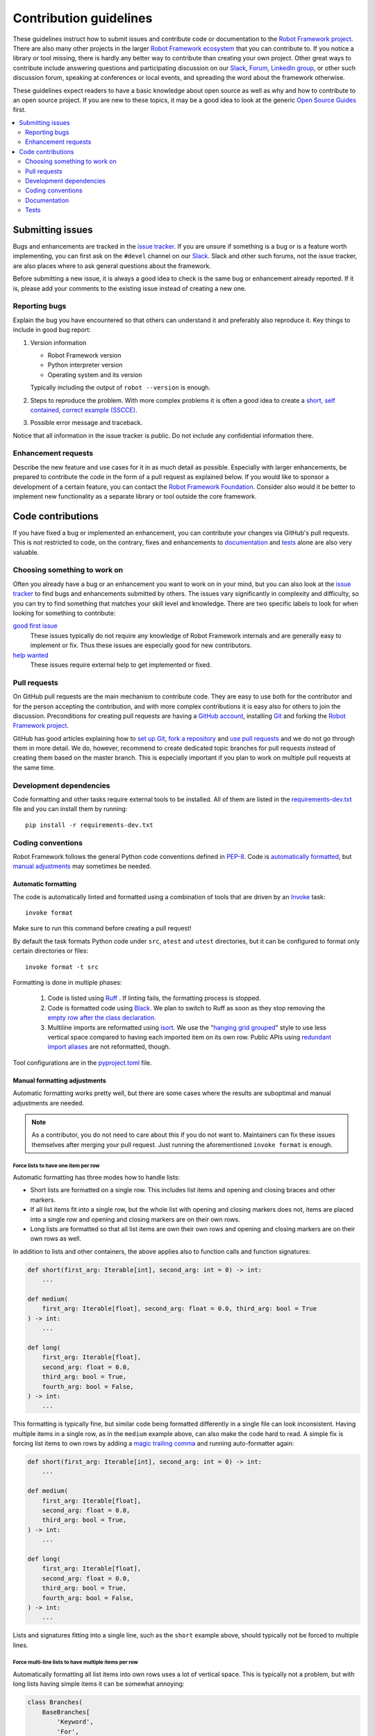 Contribution guidelines
=======================

These guidelines instruct how to submit issues and contribute code or
documentation to the `Robot Framework project
<https://github.com/robotframework/robotframework>`_.
There are also many other projects in the larger `Robot Framework ecosystem
<http://robotframework.org>`_ that you can contribute to. If you notice
a library or tool missing, there is hardly any better way to contribute
than creating your own project. Other great ways to contribute include
answering questions and participating discussion on our
`Slack <https://slack.robotframework.org>`_,
`Forum <https://forum.robotframework.org>`_,
`LinkedIn group <https://www.linkedin.com/groups/3710899/>`_,
or other such discussion forum, speaking at conferences or local events,
and spreading the word about the framework otherwise.

These guidelines expect readers to have a basic knowledge about open source
as well as why and how to contribute to an open source project. If you are
new to these topics, it may be a good idea to look at the generic
`Open Source Guides <https://opensource.guide/>`_ first.

.. contents::
   :depth: 2
   :local:

Submitting issues
-----------------

Bugs and enhancements are tracked in the `issue tracker
<https://github.com/robotframework/robotframework/issues>`_. If you are unsure
if something is a bug or is a feature worth implementing, you can
first ask on the ``#devel`` channel on our Slack_. Slack and other such forums,
not the issue tracker, are also places where to ask general questions about
the framework.

Before submitting a new issue, it is always a good idea to check is the
same bug or enhancement already reported. If it is, please add your comments
to the existing issue instead of creating a new one.

Reporting bugs
~~~~~~~~~~~~~~

Explain the bug you have encountered so that others can understand it and
preferably also reproduce it. Key things to include in good bug report:

1. Version information

   - Robot Framework version
   - Python interpreter version
   - Operating system and its version

   Typically including the output of ``robot --version`` is enough.

2. Steps to reproduce the problem. With more complex problems it is often
   a good idea to create a `short, self contained, correct example (SSCCE)
   <http://sscce.org>`_.

3. Possible error message and traceback.

Notice that all information in the issue tracker is public. Do not include
any confidential information there.

Enhancement requests
~~~~~~~~~~~~~~~~~~~~

Describe the new feature and use cases for it in as much detail as possible.
Especially with larger enhancements, be prepared to contribute the code
in the form of a pull request as explained below. If you would like to sponsor
a development of a certain feature, you can contact the `Robot Framework
Foundation <https://robotframework.org/foundation>`_.
Consider also would it be better to implement new functionality as a separate
library or tool outside the core framework.

Code contributions
------------------

If you have fixed a bug or implemented an enhancement, you can contribute
your changes via GitHub's pull requests. This is not restricted to code,
on the contrary, fixes and enhancements to documentation_ and tests_ alone
are also very valuable.

Choosing something to work on
~~~~~~~~~~~~~~~~~~~~~~~~~~~~~

Often you already have a bug or an enhancement you want to work on in your
mind, but you can also look at the `issue tracker`_ to find bugs and
enhancements submitted by others. The issues vary significantly in complexity
and difficulty, so you can try to find something that matches your skill level
and knowledge. There are two specific labels to look for when looking for
something to contribute:

`good first issue`__
   These issues typically do not require any knowledge of Robot Framework
   internals and are generally easy to implement or fix. Thus these issues
   are especially good for new contributors.

`help wanted`__
   These issues require external help to get implemented or fixed.

__ https://github.com/robotframework/robotframework/issues?q=is%3Aopen+is%3Aissue+label%3A%22good+first+issue%22
__ https://github.com/robotframework/robotframework/issues?q=is%3Aopen+is%3Aissue+label%3A%22help+wanted%22

Pull requests
~~~~~~~~~~~~~

On GitHub pull requests are the main mechanism to contribute code. They
are easy to use both for the contributor and for the person accepting
the contribution, and with more complex contributions it is easy also
for others to join the discussion. Preconditions for creating pull
requests are having a `GitHub account <https://github.com/>`_,
installing `Git <https://git-scm.com>`_ and forking the
`Robot Framework project`_.

GitHub has good articles explaining how to
`set up Git <https://help.github.com/articles/set-up-git/>`_,
`fork a repository <https://help.github.com/articles/fork-a-repo/>`_ and
`use pull requests <https://help.github.com/articles/using-pull-requests>`_
and we do not go through them in more detail. We do, however, recommend to
create dedicated topic branches for pull requests instead of creating
them based on the master branch. This is especially important if you plan to
work on multiple pull requests at the same time.

Development dependencies
~~~~~~~~~~~~~~~~~~~~~~~~

Code formatting and other tasks require external tools to be installed. All
of them are listed in the `<requirements-dev.txt>`_ file and you can install
them by running::

    pip install -r requirements-dev.txt

Coding conventions
~~~~~~~~~~~~~~~~~~

Robot Framework follows the general Python code conventions defined in `PEP-8
<https://peps.python.org/pep-0008/>`_. Code is `automatically formatted`__, but
`manual adjustments`__ may sometimes be needed.

__ `Automatic formatting`_
__ `Manual formatting adjustments`_

Automatic formatting
''''''''''''''''''''

The code is automatically linted and formatted using a combination of tools
that are driven by an `Invoke <https://pyinvoke.org/>`_ task::

    invoke format

Make sure to run this command before creating a pull request!

By default the task formats Python code under ``src``, ``atest`` and ``utest``
directories, but it can be configured to format only certain directories
or files::

    invoke format -t src

Formatting is done in multiple phases:

    1. Code is listed using `Ruff <https://docs.astral.sh/ruff/>`_ . If linting
       fails, the formatting process is stopped.
    2. Code is formatted code using `Black <https://black.readthedocs.io/>`_.
       We plan to switch to Ruff as soon as they stop removing the
       `empty row after the class declaration`__.
    3. Multiline imports are reformatted using `isort <https://pycqa.github.io/isort/>`_.
       We use the "`hanging grid grouped`__" style to use less vertical space compared
       to having each imported item on its own row. Public APIs using `redundant import
       aliases`__ are not reformatted, though.

Tool configurations are in the `<pyproject.toml>`_ file.

__ https://github.com/astral-sh/ruff/issues/9745
__ https://pycqa.github.io/isort/docs/configuration/multi_line_output_modes.html#5-hanging-grid-grouped
__ https://typing.python.org/en/latest/spec/distributing.html#import-conventions

Manual formatting adjustments
'''''''''''''''''''''''''''''

Automatic formatting works pretty well, but there are some cases where the results
are suboptimal and manual adjustments are needed.

.. note:: As a contributor, you do not need to care about this if you do not want to.
          Maintainers can fix these issues themselves after merging your pull request.
          Just running the aforementioned ``invoke format`` is enough.

Force lists to have one item per row
````````````````````````````````````

Automatic formatting has three modes how to handle lists:

- Short lists are formatted on a single row. This includes list items and opening
  and closing braces and other markers.
- If all list items fit into a single row, but the whole list with opening and
  closing markers does not, items are placed into a single row and opening and
  closing markers are on their own rows.
- Long lists are formatted so that all list items are own their own rows and
  opening and closing markers are on their own rows as well.

In addition to lists and other containers, the above applies also to function
calls and function signatures:

.. sourcecode:: python

    def short(first_arg: Iterable[int], second_arg: int = 0) -> int:
        ...

    def medium(
        first_arg: Iterable[float], second_arg: float = 0.0, third_arg: bool = True
    ) -> int:
        ...

    def long(
        first_arg: Iterable[float],
        second_arg: float = 0.0,
        third_arg: bool = True,
        fourth_arg: bool = False,
    ) -> int:
        ...

This formatting is typically fine, but similar code being formatted differently
in a single file can look inconsistent. Having multiple items in a single row, as in
the ``medium`` example above, can also make the code hard to read. A simple fix
is forcing list items to own rows by adding a `magic trailing comma`__ and running
auto-formatter again:

.. sourcecode:: python

    def short(first_arg: Iterable[int], second_arg: int = 0) -> int:
        ...

    def medium(
        first_arg: Iterable[float],
        second_arg: float = 0.0,
        third_arg: bool = True,
    ) -> int:
        ...

    def long(
        first_arg: Iterable[float],
        second_arg: float = 0.0,
        third_arg: bool = True,
        fourth_arg: bool = False,
    ) -> int:
        ...

Lists and signatures fitting into a single line, such as the ``short`` example above,
should typically not be forced to multiple lines.

__ https://black.readthedocs.io/en/stable/the_black_code_style/current_style.html#the-magic-trailing-comma

Force multi-line lists to have multiple items per row
`````````````````````````````````````````````````````

Automatically formatting all list items into own rows uses a lot of vertical space.
This is typically not a problem, but with long lists having simple items it can
be somewhat annoying:

.. sourcecode:: python

    class Branches(
        BaseBranches[
            'Keyword',
            'For',
            'While',
            'Group',
            'If',
            'Try',
            'Var',
            'Return',
            'Continue',
            'Break',
            'Message',
            'Error',
            IT,
        ]
    ):
        __slots__ = ()


    added_in_rf60 = {
        "bg",
        "bs",
        "cs",
        "de",
        "en",
        "es",
        "fi",
        "fr",
        "hi",
        "it",
        "nl",
        "pl",
        "pt",
        "pt-BR",
        "ro",
        "ru",
        "sv",
        "th",
        "tr",
        "uk",
        "zh-CN",
        "zh-TW",
    }

The best way to fix this is disabling formatting altogether with the ``# fmt: skip``
pragma. The code should be formatted so that opening and closing list markers
are on their own rows, list items are wrapped, and the ``# fmt: skip`` pragma
is placed after the closing list marker:

.. sourcecode:: python

    class Branches(BaseBranches[
        "Keyword", "For", "While", "Group", "If", "Try", "Var", "Return", "Continue",
        "Break", "Message", "Error", IT,
    ]):  # fmt: skip
        __slots__ = ()


    added_in_rf60 = {
        "bg", "bs", "cs", "de", "en", "es", "fi", "fr", "hi", "it", "nl", "pl",
        "pt", "pt-BR", "ro", "ru", "sv", "th", "tr", "uk", "zh-CN", "zh-TW",
    }  # fmt: skip

Handle Boolean expressions
``````````````````````````

Autoformatting handles Boolean expressions having two items that do not fit into
a single line *really* strangely:

.. sourcecode::

    ext = getattr(self.parser, 'EXTENSION', None) or getattr(
        self.parser, 'extension', None
    )

    runner = self._get_runner_from_resource_files(
        name
    ) or self._get_runner_from_libraries(name)

Expressions having three or more items would be grouped with parentheses and
`there is an issue`__ about doing that also if there are two items. A workaround
is using parentheses and disabling formatting:

.. sourcecode::

    ext = (
        getattr(self.parser, 'EXTENSION', None)
        or getattr(self.parser, 'extension', None)
    )  # fmt: skip

    runner = (
        self._get_runner_from_resource_files(name)
        or self._get_runner_from_libraries(name)
    )  # fmt: skip

__ https://github.com/psf/black/issues/2156

Docstrings
''''''''''

Docstrings should be added to public APIs, but they are not generally needed in
internal code. When docstrings are added, they should follow `PEP-257
<https://www.python.org/dev/peps/pep-0257/>`_. See `API documentation`_
section below for more details about documentation syntax, generating
API docs, etc.

Type hints
''''''''''

All public APIs must have type hints and adding type hints also to new internal
code is recommended. Full type coverage is not a goal at the moment, though.

Type hints should follow the Python `Typing Best Practices
<https://typing.python.org/en/latest/reference/best_practices.html>`_ with the
following exceptions:

- Annotation features are restricted to the minimum Python version supported by
  Robot Framework.
- Annotations should use the stringified format for annotations not supported
  by the minimum supported Python version. For example, ``"int | float"``
  instead of ``Union[int, float]`` and ``"list[int]"`` instead of ``List[int]``.
- Keywords accepting either an integer or a float should typically be annotated as
  ``int | float`` instead of just ``float``. This way argument conversion tries to
  first convert arguments to an integer and only converts to a float if that fails.
- No ``-> None`` annotation on functions that do not explicitly return anything.

Documentation
~~~~~~~~~~~~~

With new features adequate documentation is as important as the actual
functionality. Different documentation is needed depending on the issue.

User Guide
''''''''''

Robot Framework's features are explained in the `User Guide
<http://robotframework.org/robotframework/#user-guide>`_. It is generated
using a custom script based on the source in `reStructuredText
<http://docutils.sourceforge.net/rst.html>`_ format. For more details about
editing and generating it see `<doc/userguide/README.rst>`_.

Libraries
'''''''''

If `standard libraries
<http://robotframework.org/robotframework/#standard-libraries>`_ distributed
with Robot Framework are enhanced, also their documentation needs to
be updated. Keyword documentation is created from docstrings using the `Libdoc
<http://robotframework.org/robotframework/latest/RobotFrameworkUserGuide.html#libdoc>`_
tool. Documentation must use Robot Framework's own `documentation formatting
<http://robotframework.org/robotframework/latest/RobotFrameworkUserGuide.html#documentation-formatting>`_
and follow these guidelines:

- All new enhancements or changes should have a note telling when the change
  was introduced. Often adding something like ``New in Robot Framework 7.3.``
  is enough.

- Other keywords and sections in the library introduction can be referenced
  with internal links created with backticks like ```Example Keyword```.

- When referring to arguments, argument names must use inline code style
  created with double backticks like ````argument````.

- Examples are recommended whenever the new keyword or enhanced functionality is
  not trivial.

Library documentation can be generated using Invoke_ by running command

::

    invoke library-docs <name>

where ``<name>`` is the name of the library or its unique prefix. Run

::

    invoke --help library-docs

for more information.

API documentation
'''''''''''''''''

Modules and classes defined to be public should have API documentation.
We do not generally use API docs with internal code because it is so hard
to keep the docs in sync with the code. Instead we try to keep the code
as clean and easy to understand as possible.

API docs are created using docstrings following guidelines defined in
`PEP-257`_. They are converted to HTML using `Sphinx <http://sphinx-doc.org/>`_
and its `autodoc <http://sphinx-doc.org/ext/autodoc.html>`_ extension.
Documentation can be created locally using `<doc/api/generate.py>`_ script
that unfortunately creates a lot of errors on the console. Releases API docs
are visible at https://robot-framework.readthedocs.org/.

Tests
~~~~~

When submitting a pull request with a new feature or a fix, you should
always include tests for your changes. These tests prove that your changes
work, help prevent bugs in the future, and help document what your changes
do. Depending on the change, you may need acceptance tests, unit tests
or both.

Make sure to run all of the tests before submitting a pull request to be sure
that your changes do not break anything. If you can, test in multiple
environments and interpreters (Windows, Linux, OS X, different Python
versions etc). Pull requests are also automatically tested by GitHub Actions.

Executing changed code
''''''''''''''''''''''

If you want to manually verify the changes, an easy approach is directly
running the `<src/robot/run.py>`_ script that is part of Robot Framework
itself. Alternatively, you can use the `<rundevel.py>`_ script that sets
some command line options and environment variables to ease executing tests
under the `<atest/testdata>`_ directory. It also automatically creates a
``tmp`` directory in the project root and writes all outputs there.

Acceptance tests
''''''''''''''''

Most of Robot Framework's testing is done using acceptance tests that
naturally use Robot Framework itself for testing. Every new functionality
or fix should generally get one or more acceptance tests. See
`<atest/README.rst>`_ for more details about creating and executing them.

Unit tests
''''''''''

Unit tests are great for testing internal logic and should be added when
appropriate. For more details see `<utest/README.rst>`_.
